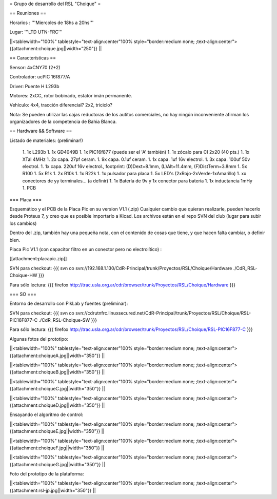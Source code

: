 = Grupo de desarrollo del RSL "Choique" =

== Reuniones ==

Horarios : '''Miercoles de 18hs a 20hs'''

Lugar: '''LTD UTN-FRC'''

||<tablewidth="100%" tablestyle="text-align:center"100%  style="border:medium none; ;text-align:center"> {{attachment:choique.jpg||width="250"}} ||

== Características ==

Sensor: 4xCNY70 (2+2)

Controlador: ucPIC 16f877/A

Driver: Puente H L293b

Motores: 2xCC, rotor bobinado, estator imán permanente.

Vehículo: 4x4, tracción diferencial? 2x2, triciclo?

Nota: Se pueden utilizar las cajas reductoras de los autitos comerciales, no hay ningún inconveniente afirman los organizadores de la competencia de Bahia Blanca.

== Hardware && Software ==

Listado de materiales: (preliminar!)

 1. 1x L293b
 1. 1x GD4049B
 1. 1x PIC16f877 (puede ser el 'A' también)
 1. 1x zócalo para CI 2x20 (40 pts.)
 1. 1x XTal 4MHz
 1. 2x capa. 27pf ceram.
 1. 9x capa. 0.1uf ceram.
 1. 1x capa. 1uf 16v electrol.
 1. 3x capa. 100uf 50v electrol. 
 1. 1x capa. 220uf 16v electrol., footprint: (D)Dext=8.1mm, (L)Alt=11.4mm, (F)DistTerm=3.8mm
 1. 5x R100
 1. 5x R1k
 1. 2x R10k
 1. 1x R22k
 1. 1x pulsador para placa
 1. 5x LED's (2xRojo-2xVerde-1xAmarillo)
 1. xx conectores de yy terminales... (a definir)
 1. 1x Batería de 9v y 1x conector para batería
 1. 1x inductancia 1mHy
 1. PCB

=== Placa ===

Esquemático y el PCB de la Placa Pic en su version V1.1 (.zip) Cualquier cambio que quieran realizarle, pueden hacerlo desde Proteus 7, y creo que es posible importarlo a Kicad. Los archivos están en el repo SVN del club (lugar para subir los cambios)

Dentro del .zip, también hay una pequeña nota, con el contenido de cosas que tiene, y que hacen falta cambiar, o definir bien.

Placa Pic V1.1 (con capacitor filtro en un conector pero no electrolítico) :

[[attachment:placapic.zip]]

SVN para checkout: 
{{{
svn co svn://192.168.1.130/CdR-Principal/trunk/Proyectos/RSL/Choique/Hardware ./CdR_RSL-Choique-HW
}}}

Para sólo lectura: 
{{{
firefox http://trac.usla.org.ar/cdr/browser/trunk/Proyectos/RSL/Choique/Hardware
}}}

=== SO ===

Entorno de desarrollo con PikLab y fuentes (preliminar):

SVN para checkout: 
{{{
svn co svn://cdrutnfrc.linuxsecured.net/CdR-Principal/trunk/Proyectos/RSL/Choique/RSL-PIC16F877-C ./CdR_RSL-Choique-SW
}}}

Para sólo lectura: 
{{{
firefox http://trac.usla.org.ar/cdr/browser/trunk/Proyectos/RSL/Choique/RSL-PIC16F877-C
}}}

Algunas fotos del prototipo:

||<tablewidth="100%" tablestyle="text-align:center"100%  style="border:medium none; ;text-align:center"> {{attachment:choiqueA.jpg||width="350"}} ||

||<tablewidth="100%" tablestyle="text-align:center"100%  style="border:medium none; ;text-align:center"> {{attachment:choiqueB.jpg||width="350"}} ||

||<tablewidth="100%" tablestyle="text-align:center"100%  style="border:medium none; ;text-align:center"> {{attachment:choiqueC.jpg||width="350"}} ||

||<tablewidth="100%" tablestyle="text-align:center"100%  style="border:medium none; ;text-align:center"> {{attachment:choiqueD.jpg||width="350"}} ||


Ensayando el algoritmo de control:

||<tablewidth="100%" tablestyle="text-align:center"100%  style="border:medium none; ;text-align:center"> {{attachment:choiqueE.jpg||width="350"}} ||

||<tablewidth="100%" tablestyle="text-align:center"100%  style="border:medium none; ;text-align:center"> {{attachment:choiqueF.jpg||width="350"}} ||

||<tablewidth="100%" tablestyle="text-align:center"100%  style="border:medium none; ;text-align:center"> {{attachment:choiqueG.jpg||width="350"}} ||

Foto del prototipo de la plataforma:

||<tablewidth="100%" tablestyle="text-align:center"100%  style="border:medium none; ;text-align:center"> {{attachment:rsl-jp.jpg||width="350"}} ||
